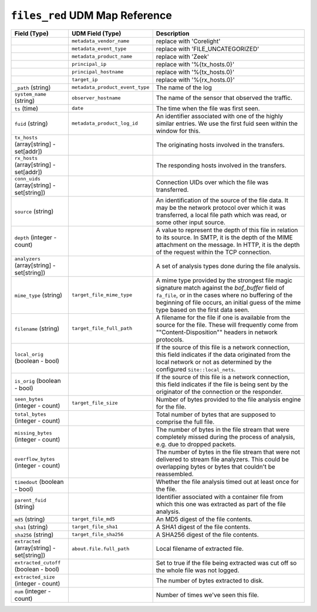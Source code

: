 ``files_red`` UDM Map Reference
-------------------------------

.. list-table::
   :header-rows: 1
   :class: longtable
   :widths: 1 1 3

   * - Field (Type)
     - UDM Field (Type)
     - Description

   * -
     - ``metadata_vendor_name``
     - replace with 'Corelight'

   * -
     - ``metadata_event_type``
     - replace with 'FILE_UNCATEGORIZED'

   * -
     - ``metadata_product_name``
     - replace with 'Zeek'

   * -
     - ``principal_ip``
     - replace with '%{tx_hosts.0}'

   * -
     - ``principal_hostname``
     - replace with '%{tx_hosts.0}'

   * -
     - ``target_ip``
     - replace with '%{rx_hosts.0}'

   * - ``_path`` (string)
     - ``metadata_product_event_type``
     - The name of the log

   * - ``system_name`` (string)
     - ``observer_hostname``
     - The name of the sensor that observed the traffic.

   * - ``ts`` (time)
     - ``date``
     - The time when the file was first seen.

   * - ``fuid`` (string)
     - ``metadata_product_log_id``
     - An identifier associated with one of the highly similar entries.
       We use the first fuid seen within the window for this.

   * - ``tx_hosts`` (array[string] - set[addr])
     -
     - The originating hosts involved in the transfers.

   * - ``rx_hosts`` (array[string] - set[addr])
     -
     - The responding hosts involved in the transfers.

   * - ``conn_uids`` (array[string] - set[string])
     -
     - Connection UIDs over which the file was transferred.

   * - ``source`` (string)
     -
     - An identification of the source of the file data.  It
       may be the network protocol over which it was transferred, a
       local file path which was read, or some other input source.

   * - ``depth`` (integer - count)
     -
     - A value to represent the depth of this file in relation
       to its source.  In SMTP, it is the depth of the MIME
       attachment on the message.  In HTTP, it is the depth of the
       request within the TCP connection.

   * - ``analyzers`` (array[string] - set[string])
     -
     - A set of analysis types done during the file analysis.

   * - ``mime_type`` (string)
     - ``target_file_mime_type``
     - A mime type provided by the strongest file magic signature
       match against the *bof_buffer* field of ``fa_file``,
       or in the cases where no buffering of the beginning of file
       occurs, an initial guess of the mime type based on the first
       data seen.

   * - ``filename`` (string)
     - ``target_file_full_path``
     - A filename for the file if one is available from the source
       for the file.  These will frequently come from
       \""Content-Disposition\"" headers in network protocols.

   * - ``local_orig`` (boolean - bool)
     -
     - If the source of this file is a network connection, this field
       indicates if the data originated from the local network or not as
       determined by the configured ``Site::local_nets``.

   * - ``is_orig`` (boolean - bool)
     -
     - If the source of this file is a network connection, this field
       indicates if the file is being sent by the originator of the
       connection or the responder.

   * - ``seen_bytes`` (integer - count)
     - ``target_file_size``
     - Number of bytes provided to the file analysis engine for the file.

   * - ``total_bytes`` (integer - count)
     -
     - Total number of bytes that are supposed to comprise the full file.

   * - ``missing_bytes`` (integer - count)
     -
     - The number of bytes in the file stream that were completely missed
       during the process of analysis, e.g. due to dropped packets.

   * - ``overflow_bytes`` (integer - count)
     -
     - The number of bytes in the file stream that were not delivered to
       stream file analyzers.  This could be overlapping bytes or
       bytes that couldn't be reassembled.

   * - ``timedout`` (boolean - bool)
     -
     - Whether the file analysis timed out at least once for the file.

   * - ``parent_fuid`` (string)
     -
     - Identifier associated with a container file from which this one was
       extracted as part of the file analysis.

   * - ``md5`` (string)
     - ``target_file_md5``
     - An MD5 digest of the file contents.

   * - ``sha1`` (string)
     - ``target_file_sha1``
     - A SHA1 digest of the file contents.

   * - ``sha256`` (string)
     - ``target_file_sha256``
     - A SHA256 digest of the file contents.

   * - ``extracted`` (array[string] - set[string])
     - ``about.file.full_path``
     - Local filename of extracted file.

   * - ``extracted_cutoff`` (boolean - bool)
     -
     - Set to true if the file being extracted was cut off
       so the whole file was not logged.

   * - ``extracted_size`` (integer - count)
     -
     - The number of bytes extracted to disk.

   * - ``num`` (integer - count)
     -
     - Number of times we've seen this file.
